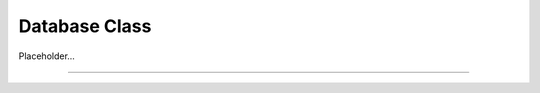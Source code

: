 ==============
Database Class
==============

Placeholder...

----

.. php:class:: Database

.. _session::__getInstance:

.. php:method:: __getInstance(string $name = null)

   Get database class instance

   Returns the database instance for a given name name. If the database handler has not been initiated yet it will be before the instance is returned.

   If the **$name** is not provided the instance with the name Database::MAIN_INSTANCE_NAME

   :param string $name: Name of the database instance
   :returns: object Database class instance

.. php:method:: __construct(?string $name = null, string $dsn = '', string|null $usr = null, string|null $pwd = null)

   :throws Exception: if instance is not found
   :throws PDOException: if instance is not found